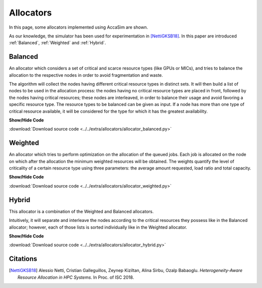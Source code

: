 Allocators
==========

In this page, some allocators implemented using AccaSim are shown. 

As our knowledge, the simulator has been used for experimentation in [NettiGKSB18]_. In this paper are introduced :ref:`Balanced`, :ref:`Weighted` and :ref:`Hybrid`. 

.. _Balanced:

Balanced
--------

An allocator which considers a set of critical and scarce resource types (like GPUs or MICs), and tries to balance 
the allocation to the respective nodes in order to avoid fragmentation and waste.
    
The algorithm will collect the nodes having different critical resource types in distinct sets. It will then build 
a list of nodes to be used in the allocation process: the nodes having no critical resource types are placed in 
front, followed by the nodes having critical resources; these nodes are interleaved, in order to balance their usage
and avoid favoring a specific resource type.
The resource types to be balanced can be given as input. If a node has more than one type of critical resource
available, it will be considered for the type for which it has the greatest availability. 

.. container:: toggle

    .. container:: header

        **Show/Hide Code**

    .. literalinclude:: ../../extra/allocators/allocator_balanced.py
		:caption: Balanced
		:language: python
		:linenos:
		:lines: 24-

:download:`Download source code <../../extra/allocators/allocator_balanced.py>`

.. _Weighted:

Weighted
--------

An allocator which tries to perform optimization on the allocation of the queued jobs. 
Each job is allocated on the node on which after the allocation the minimum weighted resources will be obtained. 
The weights quantify the level of criticality of a certain resource type using three parameters: 
the average amount requested, load ratio and total capacity.

.. container:: toggle

    .. container:: header

        **Show/Hide Code**

    .. literalinclude:: ../../extra/allocators/allocator_weighted.py
		:caption: Balanced
		:language: python
		:linenos:
		:lines: 24-

:download:`Download source code <../../extra/allocators/allocator_weighted.py>`

.. _Hybrid:

Hybrid
------

This allocator is a combination of the Weighted and Balanced allocators.

Intuitively, it will separate and interleave the nodes according to the critical resources they possess like in
the Balanced allocator; however, each of those lists is sorted individually like in the Weighted allocator.

.. container:: toggle

    .. container:: header

        **Show/Hide Code**

    .. literalinclude:: ../../extra/allocators/allocator_hybrid.py
		:caption: Balanced
		:language: python
		:linenos:
		:lines: 24-

:download:`Download source code <../../extra/allocators/allocator_hybrid.py>`


Citations
---------
.. [NettiGKSB18] Alessio Netti, Cristian Galleguillos, Zeynep Kiziltan, Alina Sirbu, Ozalp Babaoglu. *Heterogeneity-Aware Resource Allocation in HPC Systems*. In Proc. of ISC 2018.